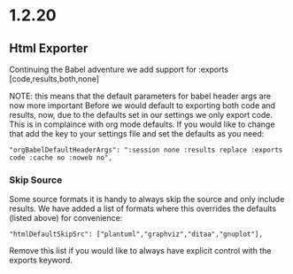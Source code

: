 * 1.2.20
** Html Exporter
	Continuing the Babel adventure we add support for :exports [code,results,both,none]

	NOTE: this means that the default parameters for babel header args are now more important
	      Before we would default to exporting both code and results, now, due to the defaults set in our settings
	      we only export code. This is in complaince with org mode defaults. If you would like to change that
	      add the key to your settings file and set the defaults as you need:

	#+BEGIN_EXAMPLE
      "orgBabelDefaultHeaderArgs": ":session none :results replace :exports code :cache no :noweb no",
	#+END_EXAMPLE

*** Skip Source 

	Some source formats it is handy to always skip the source and only include results.
	We have added a list of formats where this overrides the defaults (listed above) for convenience:

	#+BEGIN_EXAMPLE
    "htmlDefaultSkipSrc": ["plantuml","graphviz","ditaa","gnuplot"], 
	#+END_EXAMPLE

	Remove this list if you would like to always have explicit control with the exports keyword.